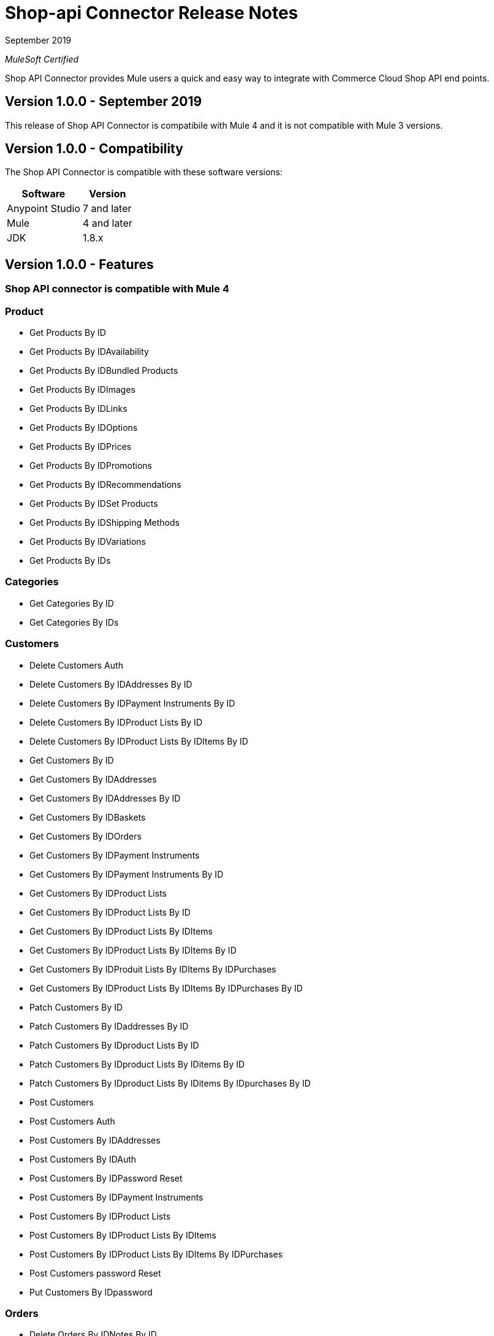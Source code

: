= Shop-api Connector Release Notes

September 2019

_MuleSoft Certified_

Shop API Connector provides Mule users a quick and easy way to integrate with Commerce Cloud Shop API end points.

== Version 1.0.0 - September 2019
This release of Shop API Connector is compatibile with Mule 4 and it is not compatible with Mule 3 versions.

== Version 1.0.0 - Compatibility
The Shop API Connector is compatible with these software versions:

[%header%autowidth.spread]
|===
|Software |Version
|Anypoint Studio |7 and later
|Mule |4 and later
|JDK |1.8.x
|===

== Version 1.0.0 - Features

=== Shop API connector is compatible with Mule 4

=== Product 
	* Get Products By ID
	* Get Products By IDAvailability
	* Get Products By IDBundled Products
	* Get Products By IDImages
	* Get Products By IDLinks
	* Get Products By IDOptions
	* Get Products By IDPrices
	* Get Products By IDPromotions
	* Get Products By IDRecommendations
	* Get Products By IDSet Products
	* Get Products By IDShipping Methods
	* Get Products By IDVariations
	* Get Products By IDs
	
=== Categories
	* Get Categories By ID
	* Get Categories By IDs
	
=== Customers
	* Delete Customers Auth
	* Delete Customers By IDAddresses By ID
	* Delete Customers By IDPayment Instruments By ID
	* Delete Customers By IDProduct Lists By ID
	* Delete Customers By IDProduct Lists By IDItems By ID
	* Get Customers By ID
	* Get Customers By IDAddresses
	* Get Customers By IDAddresses By ID
	* Get Customers By IDBaskets
	* Get Customers By IDOrders
	* Get Customers By IDPayment Instruments
	* Get Customers By IDPayment Instruments By ID
	* Get Customers By IDProduct Lists
	* Get Customers By IDProduct Lists By ID
	* Get Customers By IDProduct Lists By IDItems
	* Get Customers By IDProduct Lists By IDItems By ID
	* Get Customers By IDProduit Lists By IDItems By IDPurchases
	* Get Customers By IDProduct Lists By IDItems By IDPurchases By ID
	* Patch Customers By ID
	* Patch Customers By IDaddresses By ID
	* Patch Customers By IDproduct Lists By ID
	* Patch Customers By IDproduct Lists By IDitems By ID
	* Patch Customers By IDproduct Lists By IDitems By IDpurchases By ID
	* Post Customers
	* Post Customers Auth
	* Post Customers By IDAddresses
	* Post Customers By IDAuth
	* Post Customers By IDPassword Reset
	* Post Customers By IDPayment Instruments
	* Post Customers By IDProduct Lists
	* Post Customers By IDProduct Lists By IDItems
	* Post Customers By IDProduct Lists By IDItems By IDPurchases
	* Post Customers password Reset
	* Put Customers By IDpassword
	
=== Orders
	* Delete Orders By IDNotes By ID
	* Delete Orders By IDPayment Instruments By ID
	* Get Orders By ID
	* Get Orders By IDNotes
	* Get Orders By IDPayment Methods
	* Patch Orders By ID
	* Patch Orders By IDpayment Instruments By ID
	* Post Orders
	* Post Orders By IDNotes
	* Post Orders By IDPayment Instruments
	* Put Orders By ID
	
=== Product Search
	* Get Product Search
	* Get Product Search Availability
	* Get Product Search Images
	* Get Product Search Prices
	* Get Product Search Represented Products
	* Get Product Search Variations
	
=== Promotions
	* Get Promotions
	* Get Promotions By ID
	* Get Promotions By IDs
	
=== Site
	* Get Site
	
=== Order Search
	* Post Order Search
	
=== Sessions
	* Post Sessions
	
=== Search Suggestion
	* Get Search Suggestion
	
=== Stores
	* Get Stores
	* Get Stores By ID
	* Get Stores By IDs
	
=== Folders
	* Get Folders By ID
	* Get Folders By IDs
	
=== Content
	* Get Content By ID
	* Get Content By IDs
	
=== Content Search
	* Get Content Search
	
=== Baskets
	* Delete Baskets By ID
	* Delete Baskets By IDCoupons By ID
	* Delete Baskets By IDGift Certificate Items By ID
	* Delete Baskets By IDItems By ID
	* Delete Baskets By IDNotes By ID
	* Delete Baskets By IDPayment Instruments By ID
	* Delete Baskets By IDPrice Adjustments By ID
	* Delete Baskets By IDShipments By ID
	* Get Baskets By ID
	* Get Baskets By IDApproaching Discounts
	* Get Baskets By IDNotes
	* Get Baskets By IDPayment Methods
	* Get Baskets By IDShipments By IDShipping Methods
	* Patch Baskets By ID
	* Patch Baskets By IDGift Certificate Items By ID
	* Patch Baskets By IDitems By ID
	* Patch Baskets By IDpayment Instruments By ID
	* Patch Baskets By IDprice Adjustments By ID
	* Patch Baskets By IDshipments By ID
	* Post Baskets
	* Post Baskets By IDCoupons
	* Post Baskets By IDCift Certificate Items
	* Post Baskets By IDItems
	* Post Baskets By IDNotes
	* Post Baskets By IDPayment Instruments
	* Post Baskets By IDPrice Adjustments
	* Post Baskets By IDShipments
	* Post Baskets Reference
	* Put Baskets By IDagent
	* Put Baskets By IDbilling Address
	* Put Baskets By IDcustomer
	* Put Baskets By IDshipments By IDshipping Address
	* Put Baskets By IDshipments By IDshipping Method
	* Put Baskets By IDstorefront
		
=== Custom Objects
	* Get Custom Objects By IDBy ID
	
=== Price Adjustment Limits
	* Get Price Adjustment Limits
	
=== Product Lists 
	* Get Product Lists
	* Get Product Lists By ID
	* Get Product Lists By IDItems
	* Get Product Lists By IDItems By ID
	
=== Gift Certificate 
	* Post Gift Certificate

=== Ai Resource

	* Get Ai Product Recommendations By ID : Its a beta feature and it's not functional in connector.

=== Version 1.0.0 - Fixed in This Release
First version.

== See Also
1 https://www.mulesoft.com/legal/versioning-back-support-policy#anypoint-connectors[Anypoint Connectors Support Policy]
1 https://github.com/Apisero-Connectors/shop-api-connector-doc/blob/master/doc/user-manual.adoc[​User Manual]
1 https://forums.mulesoft.com[MuleSoft Forum]
1 https://support.mulesoft.com[Contact MuleSoft Support]
 
